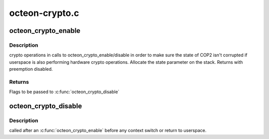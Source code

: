 .. -*- coding: utf-8; mode: rst -*-

===============
octeon-crypto.c
===============


.. _`octeon_crypto_enable`:

octeon_crypto_enable
====================

.. c:function:: unsigned long octeon_crypto_enable (struct octeon_cop2_state *state)

    :param struct octeon_cop2_state \*state:
        Pointer to state structure to store current COP2 state in.



.. _`octeon_crypto_enable.description`:

Description
-----------

crypto operations in calls to octeon_crypto_enable/disable in order to make
sure the state of COP2 isn't corrupted if userspace is also performing
hardware crypto operations. Allocate the state parameter on the stack.
Returns with preemption disabled.



.. _`octeon_crypto_enable.returns`:

Returns
-------

Flags to be passed to :c:func:`octeon_crypto_disable`



.. _`octeon_crypto_disable`:

octeon_crypto_disable
=====================

.. c:function:: void octeon_crypto_disable (struct octeon_cop2_state *state, unsigned long crypto_flags)

    :param struct octeon_cop2_state \*state:
        Pointer to COP2 state to restore

    :param unsigned long crypto_flags:

        *undescribed*



.. _`octeon_crypto_disable.description`:

Description
-----------

called after an :c:func:`octeon_crypto_enable` before any context switch or return to
userspace.

